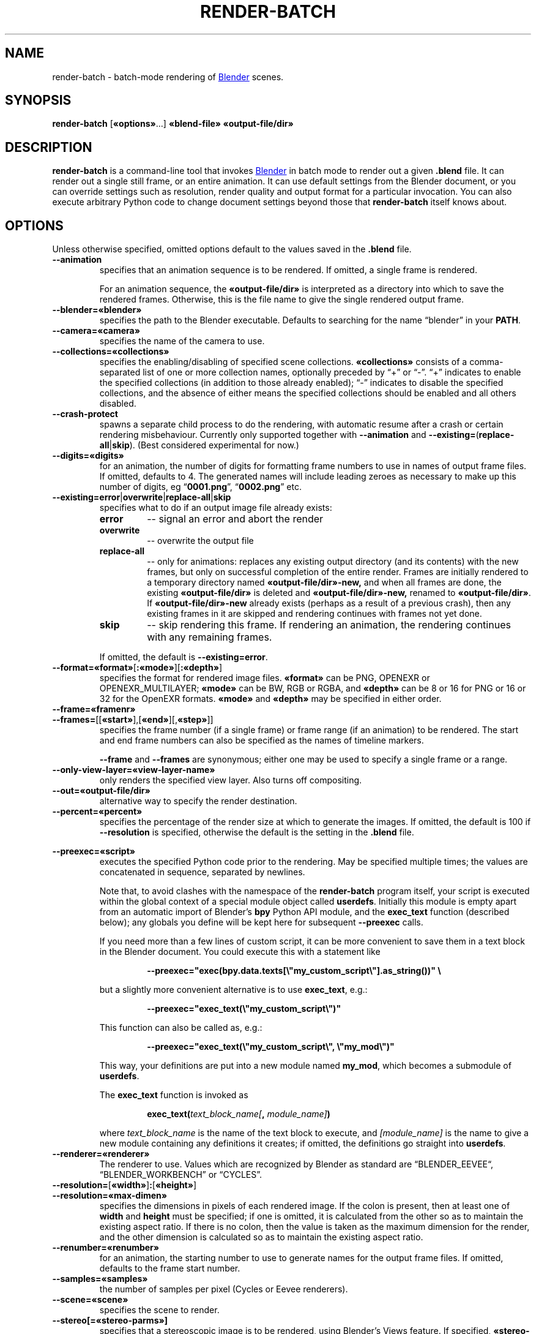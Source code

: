 .TH "RENDER-BATCH" "1" "2023-05-01" "Geek Central" "Render-Useful Collection"

.SH NAME
render\-batch \- batch-mode rendering of
.UR https://blender.org/
Blender
.UE
scenes.
.SH SYNOPSIS
.BR render\-batch " [" «options» "...] " «blend-file» " " «output-file/dir»
.SH DESCRIPTION
.PP
.B render\-batch
is a command-line tool that invokes
.UR https://blender.org/
Blender
.UE
in batch mode to render out
a given
.B .blend
file. It can render out a single still frame, or an entire animation.
It can use default settings from the Blender document, or you can override
settings such as resolution, render quality and output format for a particular
invocation. You can also execute arbitrary Python code to change document settings
beyond those that
.B render\-batch
itself knows about.

.SH OPTIONS

Unless otherwise specified, omitted options default to the values
saved in the
.B .blend
file.

.TP
.B \-\-animation
specifies that an animation sequence is to be rendered. If omitted, a
single frame is rendered.

For an animation sequence, the
.B «output-file/dir»
is interpreted as a directory into which to save the rendered frames.
Otherwise, this is the file name to give the single rendered output frame.

.TP
.B \-\-blender=«blender»
specifies the path to the Blender executable. Defaults to searching for
the name “blender” in your
.BR PATH .

.TP
.B \-\-camera=«camera»
specifies the name of the camera to use.

.TP
.B \-\-collections=«collections»
specifies the enabling/disabling of specified scene collections.
.B «collections»
consists of a comma-separated list of one or more
collection names, optionally preceded by “+” or “\-”. “+” indicates to
enable the specified collections (in addition to those already
enabled); “\-” indicates to disable the specified collections, and the
absence of either means the specified collections should be enabled
and all others disabled.

.TP
.B \-\-crash\-protect
spawns a separate child process to do the rendering, with automatic
resume after a crash or certain rendering misbehaviour. Currently only
supported together with
.B \-\-animation
and
.BR \-\-existing= ( replace\-all | skip ).
(Best considered experimental for now.)

.TP
.B \-\-digits=«digits»
for an animation, the number of digits for formatting frame
numbers to use in names of output frame files. If omitted, defaults
to 4. The generated names will include leading zeroes as necessary to
make up this number of digits, eg
.RB “ 0001.png "”, “" 0002.png "” etc."

.TP
.BR \-\-existing=error | overwrite | replace\-all | skip
specifies what to do if an output image file already exists:
.RS
.TP
.B error
\-\- signal an error and abort the render
.TP
.B overwrite
\-\- overwrite the output file
.TP
.B replace\-all
\-\- only for animations: replaces any existing output directory (and its contents)
with the new frames, but only on successful completion of the entire render. Frames
are initially rendered to a temporary directory named
.B «output-file/dir»\-new,
and when all frames are done, the existing
.B «output-file/dir»
is deleted and
.B «output-file/dir»\-new,
renamed to
.BR «output-file/dir» .
If
.B «output-file/dir»\-new
already exists (perhaps as a result of a previous crash), then any existing
frames in it are skipped and rendering continues with frames not yet done.
.TP
.B skip
\-\- skip rendering this frame. If rendering an animation, the rendering continues
with any remaining frames.
.PP
If omitted, the default is
.BR \-\-existing=error .
.RE

.TP
.BR \-\-format=«format» [ :«mode» ][ :«depth» ]
specifies the format for rendered image files.
.B «format»
can be PNG, OPENEXR or OPENEXR_MULTILAYER;
.B «mode»
can be BW, RGB or RGBA, and
.B «depth»
can be 8 or 16 for PNG or 16 or 32 for the OpenEXR formats.
.B «mode»
and
.B «depth»
may be specified in either order.

.TP
.B \-\-frame=«framenr»
.TQ
.BR \-\-frames= [[ «start» ],[ «end» ][, «step» ]]
specifies the frame number (if a single frame) or frame range (if an
animation) to be rendered. The start and end frame numbers can also
be specified as the names of timeline markers.

.B \-\-frame
and
.B \-\-frames
are synonymous; either one may be used to specify a single frame
or a range.

.TP
.B \-\-only\-view\-layer=«view-layer-name»
only renders the specified view layer. Also turns off compositing.

.TP
.B \-\-out=«output-file/dir»
alternative way to specify the render destination.

.TP
.B \-\-percent=«percent»
specifies the percentage of the render size at which to generate the
images. If omitted, the default is 100 if
.B \-\-resolution
is specified,
otherwise the default is the setting in the
.B .blend
file.

.PP
.B \-\-preexec=«script»
.RS
executes the specified Python code prior to the rendering. May be
specified multiple times; the values are concatenated in sequence,
separated by newlines.

Note that, to avoid clashes with the namespace of the \fBrender-batch\fR
program itself, your script is executed within the global context of
a special module object called \fBuserdefs\fR. Initially this module
is empty apart from an automatic import of Blender’s \fBbpy\fR Python
API module, and the \fBexec_text\fR function (described below); any
globals you define will be kept here for subsequent \fB\-\-preexec\fR
calls.

If you need more than a few lines of custom script, it can be more
convenient to save them in a text block in the Blender document.
You could execute this with a statement like

.RS
.B \-\-preexec="exec(bpy.data.texts[\e"my_custom_script\e"].as_string())" \e
.RE

but a slightly more convenient alternative is to use \fBexec_text\fR,
e.g.:

.RS
.B \-\-preexec="exec_text(\e"my_custom_script\e")"
.RE

This function can also be called as, e.g.:

.RS
.B \-\-preexec="exec_text(\e"my_custom_script\e", \e"my_mod\e")"
.RE

This way, your definitions are put into a new module named
\fBmy_mod\fR, which becomes a submodule of \fBuserdefs\fR.

The \fBexec_text\fR function is invoked as

.RS
\fBexec_text(\fItext_block_name\fB\fI[\fB, \fImodule_name]\fB)\fR
.RE

where \fItext_block_name\fR is the name of the text block to execute,
and \fI[module_name]\fR is the name to give a new module containing
any definitions it creates; if omitted, the definitions go straight
into \fBuserdefs\fR.
.RE

.TP
.B \-\-renderer=«renderer»
The renderer to use. Values which are recognized by Blender as standard
are “BLENDER_EEVEE“, “BLENDER_WORKBENCH” or “CYCLES”.

.TP
.BR \-\-resolution= [ «width» ] : [ «height» ]
.TQ
.B \-\-resolution=«max-dimen»
specifies the dimensions in pixels of each rendered image. If the colon
is present, then at least one of
.B width
and
.B height
must be specified; if one is omitted, it is
calculated from the other so as to maintain the existing aspect
ratio. If there is no colon, then the value is taken as the maximum
dimension for the render, and the other dimension is calculated so as
to maintain the existing aspect ratio.

.TP
.B \-\-renumber=«renumber»
for an animation, the starting number to use to generate names for
the output frame files. If omitted, defaults to the frame start
number.

.TP
.B \-\-samples=«samples»
the number of samples per pixel (Cycles or Eevee renderers).

.TP
.B \-\-scene=«scene»
specifies the scene to render.

.TP
.B \-\-stereo[=«stereo-parms»]
.RS
specifies that a stereoscopic image is to be rendered, using
Blender’s Views feature. If specified,
.B «stereo-parms»
takes the form

.RS
.BR «keyword»=«value» [ :«keyword»=«value» ...]
.RE

where the valid
.BR «keyword» s
are “convergence_distance”, “convergence_mode”, “interocular_distance” and
“pivot”, being the corresponding fields of a CameraStereoData object.

The output file will contain the two eye images side-by-side, the image
for the right eye on the left and vice versa, for viewing as “cross-eyed” stereo.
.RE

.TP
.B \-\-threads=«n»
how many concurrent threads to use for rendering (defaults to
.RB “ auto ”).

.TP
.B \-\-tile-size=«width»[:«height»]
specifies the size of tiles into which the image is split up to be
processed by concurrent render threads. If only one number if
specified, it is used for both the width and height.

.TP
.B \-\-time-remap=«old»:«new»
alters the rendered frame rate to be
.RB ( «new»
÷
.BR «old» )
× the existing frame rate, where \fB«old»\fR and \fB«new»\fR are positive integers.
If you don’t specify explicit start and end frame numbers, then
the corresponding values set in the
.B .blend
file are
automatically remapped to get as close as possible to the same start
and end times, rounded to the nearest whole frame numbers. But note
that the frame step remains unchanged.

.TP
.B \-\-trusted
treat the
.B .blend
file as being loaded from a trusted source. This
will enable autoexecution of scripts (e.g. drivers) which might have
been disabled otherwise.

.TP
.B \-\-use\-camera\-collections
sets the visible collections to exactly those on which the active
camera is visible.

.TP
.B \-\-vse
indicates that the render is the output of the Video Sequence Editor.
That means the presence of a camera in the scene is ignored.
Incompatible with the
.B \-\-camera
and
.B \-\-stereo
options.

.SH EXTERNAL PROGRAMS NEEDED

The
.B \-\-crash\-protect
option, when used with the Eevee renderer, invokes the
.BR identify (1)
command (part of ImageMagick/GraphicsMagick) to analyze the rendered
image file.

.SH NOTES

The range of output formats is deliberately kept limited. In particular,
no video output formats are supported. Video encoding is best done as a
separate pass, using a separate purpose-built tool such as
.UR https://ffmpeg.org/
FFmpeg
.UE .
This is because Blender’s rendering is typically time-consuming, and
having to do it over just to change video encoding parameters just
seems like a waste of time.

Thus, the supported output formats are
limited to ones that provide
.I lossless
encoding of still frames. It is easy enough to run these through FFmpeg
to encode them to whatever video format you choose, with whatever parameters
you choose. And it is easy enough to experiment with different parameter
settings with different quality/size tradeoffs, all without having to
go through the rendering process again.

.SH EXAMPLES

.PP
.RS
.B render-batch test.blend test.png
.RE

Renders the default scene from
.B test.blend
using its default camera and other saved render settings as
a still image, saving the rendered frame into
.BR test.png.

.PP
.RS
.nf
.B render-batch \-\-animation \-\-existing=replace-all \e
.RS 4
.B \-\-preexec=\(dqbpy.context.scene.view_layers[0].cycles.use_denoising = True\(dq \e
.B test.blend test\-anim
.RE
.fi
.RE

Renders an animation from
.BR test.blend ,
initially saving the frames in
.BR test\-anim\-tmp ,
and then moving that directory to
.B test\-anim
(deleting the latter and its contents if it already exists) when complete. The
Cycles denoiser is enabled for the render (assuming the default renderer is Cycles
and there is only a single view layer to render).
